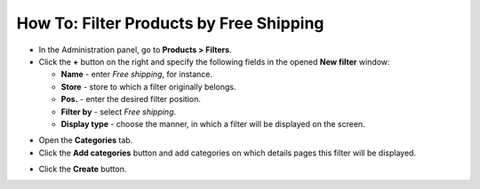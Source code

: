 ****************************************
How To: Filter Products by Free Shipping
****************************************

*   In the Administration panel, go to **Products > Filters**.

*   Click the **+** button on the right and specify the following fields in the opened **New filter** window:
     
    *   **Name** - enter *Free shipping*, for instance.
    *   **Store** - store to which a filter originally belongs.
    *   **Pos.** - enter the desired filter position.
    *   **Filter by** - select *Free shipping*.
    *   **Display type** - choose the manner, in which a filter will be displayed on the screen.

.. image:: img/free_shipping_01.png
    :align: center
    :alt: New Free shipping filter

*   Open the **Categories** tab.

*   Click the **Add categories** button and add categories on which details pages this filter will be displayed.

.. image:: img/free_shipping_02.png
    :align: center
    :alt: Add categories

*   Click the **Create** button.
